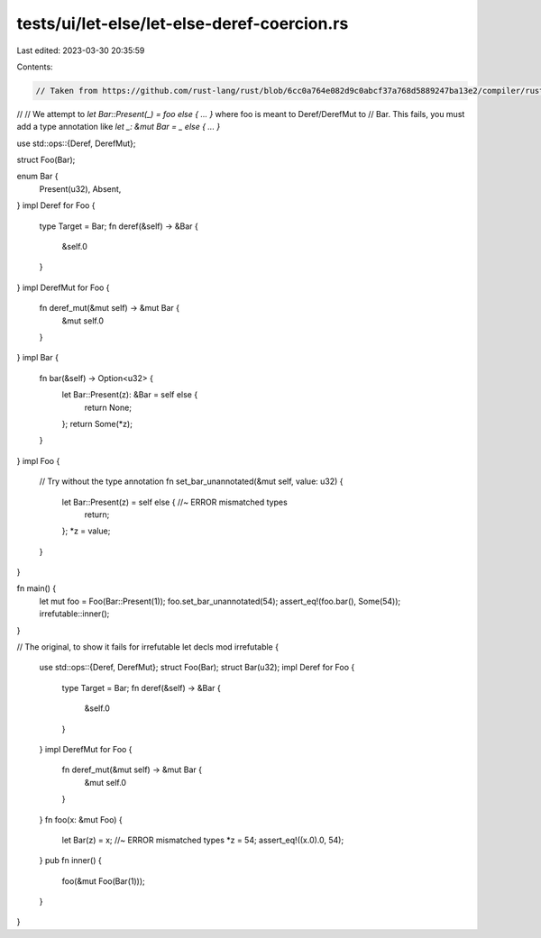 tests/ui/let-else/let-else-deref-coercion.rs
============================================

Last edited: 2023-03-30 20:35:59

Contents:

.. code-block:: rs

    // Taken from https://github.com/rust-lang/rust/blob/6cc0a764e082d9c0abcf37a768d5889247ba13e2/compiler/rustc_typeck/src/check/_match.rs#L445-L462
//
// We attempt to `let Bar::Present(_) = foo else { ... }` where foo is meant to Deref/DerefMut to
// Bar. This fails, you must add a type annotation like `let _: &mut Bar = _ else { ... }`


use std::ops::{Deref, DerefMut};

struct Foo(Bar);

enum Bar {
    Present(u32),
    Absent,
}
impl Deref for Foo {
    type Target = Bar;
    fn deref(&self) -> &Bar {
        &self.0
    }
}
impl DerefMut for Foo {
    fn deref_mut(&mut self) -> &mut Bar {
        &mut self.0
    }
}
impl Bar {
    fn bar(&self) -> Option<u32> {
        let Bar::Present(z): &Bar = self else {
            return None;
        };
        return Some(*z);
    }
}
impl Foo {
    // Try without the type annotation
    fn set_bar_unannotated(&mut self, value: u32) {
        let Bar::Present(z) = self else { //~ ERROR mismatched types
            return;
        };
        *z = value;
    }
}

fn main() {
    let mut foo = Foo(Bar::Present(1));
    foo.set_bar_unannotated(54);
    assert_eq!(foo.bar(), Some(54));
    irrefutable::inner();
}

// The original, to show it fails for irrefutable let decls
mod irrefutable {
    use std::ops::{Deref, DerefMut};
    struct Foo(Bar);
    struct Bar(u32);
    impl Deref for Foo {
        type Target = Bar;
        fn deref(&self) -> &Bar {
            &self.0
        }
    }
    impl DerefMut for Foo {
        fn deref_mut(&mut self) -> &mut Bar {
            &mut self.0
        }
    }
    fn foo(x: &mut Foo) {
        let Bar(z) = x; //~ ERROR mismatched types
        *z = 54;
        assert_eq!((x.0).0, 54);
    }
    pub fn inner() {
        foo(&mut Foo(Bar(1)));
    }
}


